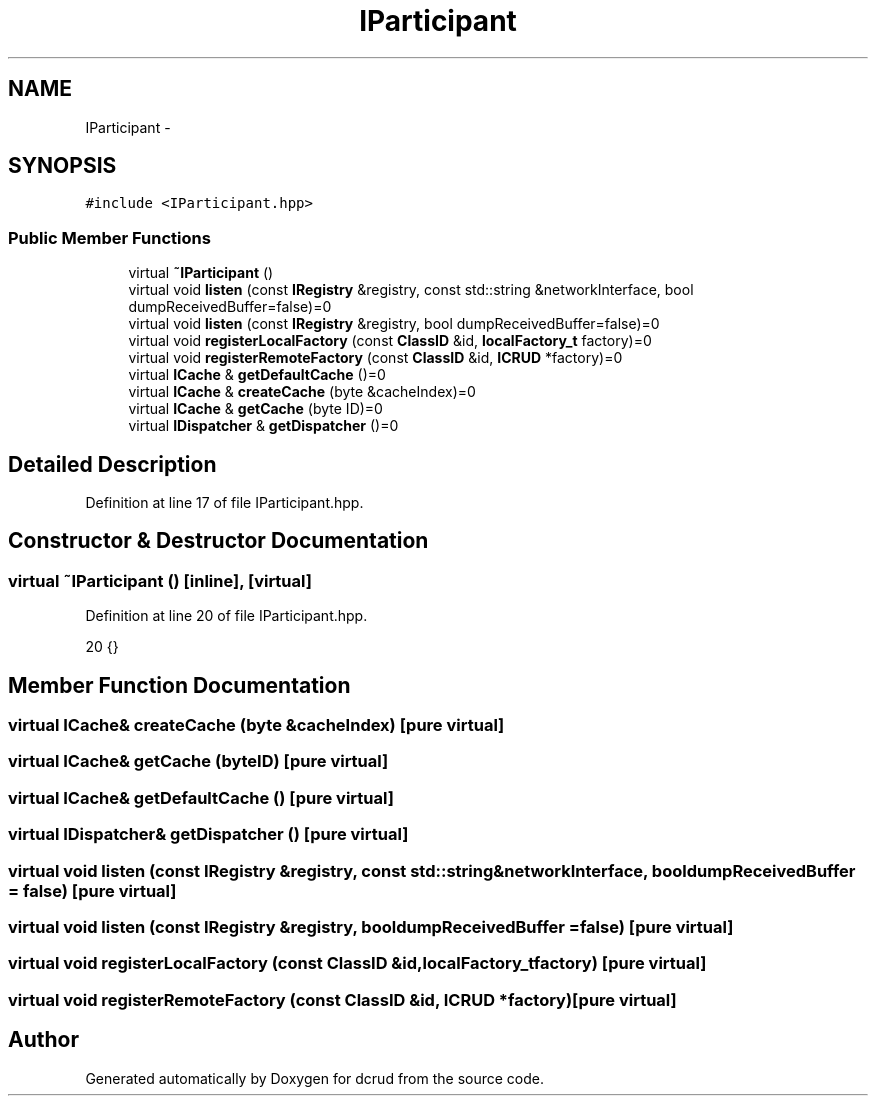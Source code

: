 .TH "IParticipant" 3 "Sun Jan 10 2016" "Version 0.0.0" "dcrud" \" -*- nroff -*-
.ad l
.nh
.SH NAME
IParticipant \- 
.SH SYNOPSIS
.br
.PP
.PP
\fC#include <IParticipant\&.hpp>\fP
.SS "Public Member Functions"

.in +1c
.ti -1c
.RI "virtual \fB~IParticipant\fP ()"
.br
.ti -1c
.RI "virtual void \fBlisten\fP (const \fBIRegistry\fP &registry, const std::string &networkInterface, bool dumpReceivedBuffer=false)=0"
.br
.ti -1c
.RI "virtual void \fBlisten\fP (const \fBIRegistry\fP &registry, bool dumpReceivedBuffer=false)=0"
.br
.ti -1c
.RI "virtual void \fBregisterLocalFactory\fP (const \fBClassID\fP &id, \fBlocalFactory_t\fP factory)=0"
.br
.ti -1c
.RI "virtual void \fBregisterRemoteFactory\fP (const \fBClassID\fP &id, \fBICRUD\fP *factory)=0"
.br
.ti -1c
.RI "virtual \fBICache\fP & \fBgetDefaultCache\fP ()=0"
.br
.ti -1c
.RI "virtual \fBICache\fP & \fBcreateCache\fP (byte &cacheIndex)=0"
.br
.ti -1c
.RI "virtual \fBICache\fP & \fBgetCache\fP (byte ID)=0"
.br
.ti -1c
.RI "virtual \fBIDispatcher\fP & \fBgetDispatcher\fP ()=0"
.br
.in -1c
.SH "Detailed Description"
.PP 
Definition at line 17 of file IParticipant\&.hpp\&.
.SH "Constructor & Destructor Documentation"
.PP 
.SS "virtual ~\fBIParticipant\fP ()\fC [inline]\fP, \fC [virtual]\fP"

.PP
Definition at line 20 of file IParticipant\&.hpp\&.
.PP
.nf
20 {}
.fi
.SH "Member Function Documentation"
.PP 
.SS "virtual \fBICache\fP& createCache (byte &cacheIndex)\fC [pure virtual]\fP"

.SS "virtual \fBICache\fP& getCache (byteID)\fC [pure virtual]\fP"

.SS "virtual \fBICache\fP& getDefaultCache ()\fC [pure virtual]\fP"

.SS "virtual \fBIDispatcher\fP& getDispatcher ()\fC [pure virtual]\fP"

.SS "virtual void listen (const \fBIRegistry\fP &registry, const std::string &networkInterface, booldumpReceivedBuffer = \fCfalse\fP)\fC [pure virtual]\fP"

.SS "virtual void listen (const \fBIRegistry\fP &registry, booldumpReceivedBuffer = \fCfalse\fP)\fC [pure virtual]\fP"

.SS "virtual void registerLocalFactory (const \fBClassID\fP &id, \fBlocalFactory_t\fPfactory)\fC [pure virtual]\fP"

.SS "virtual void registerRemoteFactory (const \fBClassID\fP &id, \fBICRUD\fP *factory)\fC [pure virtual]\fP"


.SH "Author"
.PP 
Generated automatically by Doxygen for dcrud from the source code\&.
